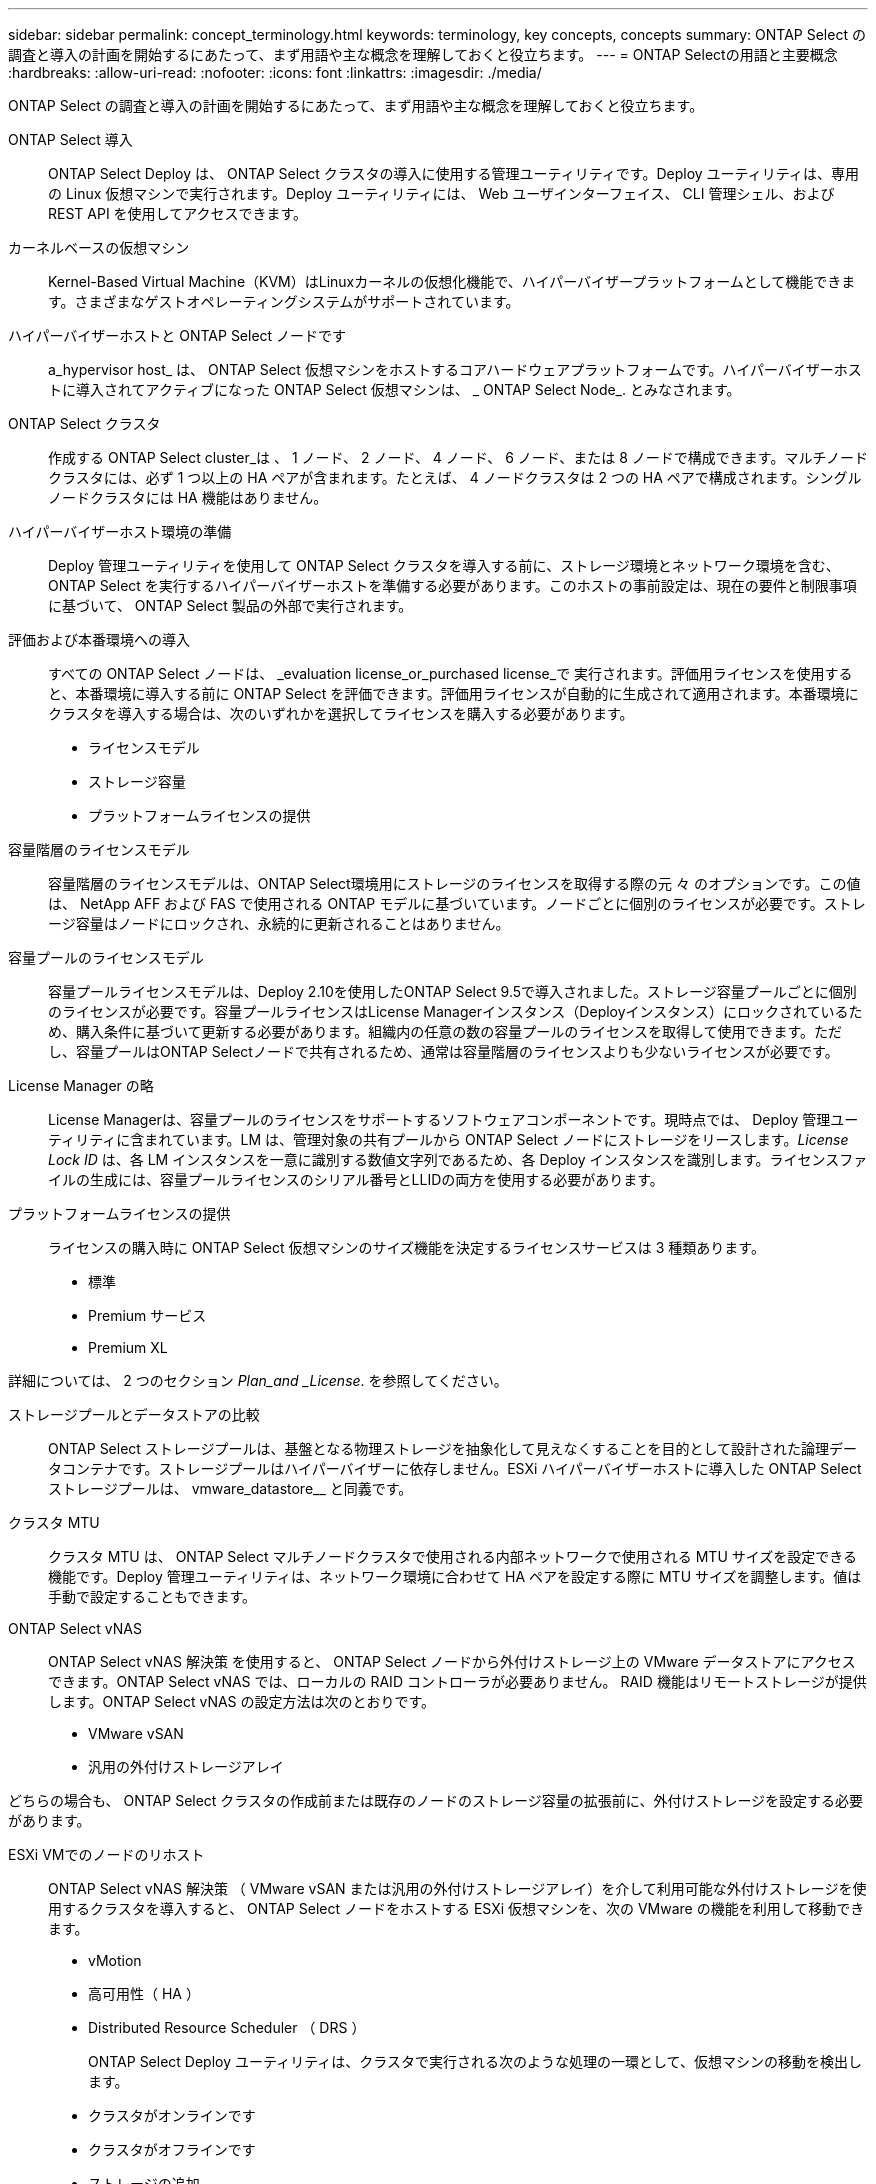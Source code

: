 ---
sidebar: sidebar 
permalink: concept_terminology.html 
keywords: terminology, key concepts, concepts 
summary: ONTAP Select の調査と導入の計画を開始するにあたって、まず用語や主な概念を理解しておくと役立ちます。 
---
= ONTAP Selectの用語と主要概念
:hardbreaks:
:allow-uri-read: 
:nofooter: 
:icons: font
:linkattrs: 
:imagesdir: ./media/


[role="lead"]
ONTAP Select の調査と導入の計画を開始するにあたって、まず用語や主な概念を理解しておくと役立ちます。

ONTAP Select 導入:: ONTAP Select Deploy は、 ONTAP Select クラスタの導入に使用する管理ユーティリティです。Deploy ユーティリティは、専用の Linux 仮想マシンで実行されます。Deploy ユーティリティには、 Web ユーザインターフェイス、 CLI 管理シェル、および REST API を使用してアクセスできます。
カーネルベースの仮想マシン:: Kernel-Based Virtual Machine（KVM）はLinuxカーネルの仮想化機能で、ハイパーバイザープラットフォームとして機能できます。さまざまなゲストオペレーティングシステムがサポートされています。
ハイパーバイザーホストと ONTAP Select ノードです:: a_hypervisor host_ は、 ONTAP Select 仮想マシンをホストするコアハードウェアプラットフォームです。ハイパーバイザーホストに導入されてアクティブになった ONTAP Select 仮想マシンは、 _ ONTAP Select Node_. とみなされます。
ONTAP Select クラスタ:: 作成する ONTAP Select cluster_は 、 1 ノード、 2 ノード、 4 ノード、 6 ノード、または 8 ノードで構成できます。マルチノードクラスタには、必ず 1 つ以上の HA ペアが含まれます。たとえば、 4 ノードクラスタは 2 つの HA ペアで構成されます。シングルノードクラスタには HA 機能はありません。
ハイパーバイザーホスト環境の準備:: Deploy 管理ユーティリティを使用して ONTAP Select クラスタを導入する前に、ストレージ環境とネットワーク環境を含む、 ONTAP Select を実行するハイパーバイザーホストを準備する必要があります。このホストの事前設定は、現在の要件と制限事項に基づいて、 ONTAP Select 製品の外部で実行されます。
評価および本番環境への導入:: すべての ONTAP Select ノードは、 _evaluation license_or_purchased license_で 実行されます。評価用ライセンスを使用すると、本番環境に導入する前に ONTAP Select を評価できます。評価用ライセンスが自動的に生成されて適用されます。本番環境にクラスタを導入する場合は、次のいずれかを選択してライセンスを購入する必要があります。
+
--
* ライセンスモデル
* ストレージ容量
* プラットフォームライセンスの提供


--
容量階層のライセンスモデル:: 容量階層のライセンスモデルは、ONTAP Select環境用にストレージのライセンスを取得する際の元 々 のオプションです。この値は、 NetApp AFF および FAS で使用される ONTAP モデルに基づいています。ノードごとに個別のライセンスが必要です。ストレージ容量はノードにロックされ、永続的に更新されることはありません。
容量プールのライセンスモデル:: 容量プールライセンスモデルは、Deploy 2.10を使用したONTAP Select 9.5で導入されました。ストレージ容量プールごとに個別のライセンスが必要です。容量プールライセンスはLicense Managerインスタンス（Deployインスタンス）にロックされているため、購入条件に基づいて更新する必要があります。組織内の任意の数の容量プールのライセンスを取得して使用できます。ただし、容量プールはONTAP Selectノードで共有されるため、通常は容量階層のライセンスよりも少ないライセンスが必要です。
License Manager の略:: License Managerは、容量プールのライセンスをサポートするソフトウェアコンポーネントです。現時点では、 Deploy 管理ユーティリティに含まれています。LM は、管理対象の共有プールから ONTAP Select ノードにストレージをリースします。_License Lock ID_ は、各 LM インスタンスを一意に識別する数値文字列であるため、各 Deploy インスタンスを識別します。ライセンスファイルの生成には、容量プールライセンスのシリアル番号とLLIDの両方を使用する必要があります。
プラットフォームライセンスの提供:: ライセンスの購入時に ONTAP Select 仮想マシンのサイズ機能を決定するライセンスサービスは 3 種類あります。
+
--
* 標準
* Premium サービス
* Premium XL


--


詳細については、 2 つのセクション _Plan_and _License_. を参照してください。

ストレージプールとデータストアの比較:: ONTAP Select ストレージプールは、基盤となる物理ストレージを抽象化して見えなくすることを目的として設計された論理データコンテナです。ストレージプールはハイパーバイザーに依存しません。ESXi ハイパーバイザーホストに導入した ONTAP Select ストレージプールは、 vmware_datastore__ と同義です。
クラスタ MTU:: クラスタ MTU は、 ONTAP Select マルチノードクラスタで使用される内部ネットワークで使用される MTU サイズを設定できる機能です。Deploy 管理ユーティリティは、ネットワーク環境に合わせて HA ペアを設定する際に MTU サイズを調整します。値は手動で設定することもできます。
ONTAP Select vNAS:: ONTAP Select vNAS 解決策 を使用すると、 ONTAP Select ノードから外付けストレージ上の VMware データストアにアクセスできます。ONTAP Select vNAS では、ローカルの RAID コントローラが必要ありません。 RAID 機能はリモートストレージが提供します。ONTAP Select vNAS の設定方法は次のとおりです。
+
--
* VMware vSAN
* 汎用の外付けストレージアレイ


--


どちらの場合も、 ONTAP Select クラスタの作成前または既存のノードのストレージ容量の拡張前に、外付けストレージを設定する必要があります。

ESXi VMでのノードのリホスト:: ONTAP Select vNAS 解決策 （ VMware vSAN または汎用の外付けストレージアレイ）を介して利用可能な外付けストレージを使用するクラスタを導入すると、 ONTAP Select ノードをホストする ESXi 仮想マシンを、次の VMware の機能を利用して移動できます。
+
--
* vMotion
* 高可用性（ HA ）
* Distributed Resource Scheduler （ DRS ）
+
ONTAP Select Deploy ユーティリティは、クラスタで実行される次のような処理の一環として、仮想マシンの移動を検出します。

* クラスタがオンラインです
* クラスタがオフラインです
* ストレージの追加
+
仮想マシンが移動されると、 Deploy ユーティリティはその内部データベースを更新して、新しい ESXi ホストを設定します。ONTAP Select ノードで実行されるすべての操作は、仮想マシンの移動と Deploy による更新が完了するまでブロックされます。



--
KVM用Open vSwitch:: Open vSwitch（OVS）は、複数のネットワークプロトコルをサポートする仮想スイッチのソフトウェア実装です。OVSはオープンソースであり、Apache License 2.0に従って利用可能である。
メディエーターサービス:: ONTAP Select Deploy ユーティリティには、アクティブな 2 ノードクラスタ内のノードに接続するメディエーターサービスが含まれています。このサービスは各 HA ペアを監視し、障害の管理を支援します。



CAUTION: アクティブな 2 ノードクラスタが 1 つ以上ある場合は、クラスタを管理する ONTAP Select Deploy 仮想マシンが常時稼働している必要があります。Deploy 仮想マシンが停止すると、メディエーターサービスが使用できなくなり、 2 ノードクラスタの HA 機能が失われます。

MetroCluster SDS:: MetroCluster SDS は、 2 ノード ONTAP Select クラスタを導入する際に追加の設定オプションを提供する機能です。通常の 2 ノード ROBO 環境とは異なり、 MetroCluster SDS ノードはより長い距離で分離できます。この物理的な分離により、ディザスタリカバリなど、さらに多くのユースケースに対応できます。MetroCluster SDS を使用するには、 Premium ライセンス以上が必要です。また、ノード間のネットワークで最小レイテンシ要件がサポートされている必要があります。
クレデンシャルストア:: Deploy クレデンシャルストアは、セキュアなデータベース保持アカウントのクレデンシャルです。主に、新しいクラスタの作成時にハイパーバイザーホストを登録するために使用されます。詳細については、 _Plan_Section を参照してください。
ストレージ効率:: ONTAP Select では、 FAS アレイや AFF アレイとほぼ同じ Storage Efficiency オプションが提供されます。概念的には、直接接続型ストレージ（ DAS ） SSD を搭載した ONTAP Select （プレミアムライセンスを使用）は、 AFF アレイに似ています。HDD を搭載した DAS と vNAS 構成をすべて FAS アレイと同様に検討してください。この 2 つの構成の主な違いは、 DAS SSD を搭載した ONTAP Select では、インラインアグリゲートレベルの重複排除とアグリゲートレベルのバックグラウンド重複排除がサポートされる点です。残りの Storage Efficiency オプションは、両方の構成で使用できます。
+
--
vNAS のデフォルト構成では、 Single Instance Data Logging （ SIDL ）と呼ばれる書き込み最適化機能が有効になります。ONTAP Select 9.6 以降のリリースでは、バックグラウンドの ONTAP の Storage Efficiency 機能は SIDL を有効にして認定されます。詳細については、「 _Deep Dive 」セクションを参照してください。

--
クラスタの更新:: クラスタの作成後、 ONTAP またはハイパーバイザー管理ツールを使用して、 Deploy ユーティリティ以外でクラスタまたは仮想マシンの設定を変更できます。また、構成を変更する仮想マシンを移行することもできます。この変更が行われた場合、 Deploy ユーティリティは自動的には更新されず、クラスタの状態と同期していない可能性があります。クラスタの更新機能を使用して、 Deploy 構成データベースを更新できます。クラスタの更新は、 Deploy の Web ユーザインターフェイス、 CLI 管理シェル、 REST API を使用して実行できます。
ソフトウェア RAID:: DAS （直接接続型ストレージ）を使用する場合、 RAID 機能は従来、ローカルのハードウェア RAID コントローラを通じて提供されていました。ONTAP Select ノードが RAID 機能を提供する _software raid_ を使用するようにノードを設定することもできます。ソフトウェア RAID を使用する場合、ハードウェア RAID コントローラは不要になります。


[[ontap-select-image-install]]
ONTAP Select イメージのインストール:: ONTAP Select Deploy 2.8 以降では、 Deploy 管理ユーティリティに含まれる ONTAP Select のバージョンは 1 つだけです。含まれているバージョンは、リリース時に最新のバージョンです。ONTAP Select イメージのインストール機能を使用すると、以前のバージョンの ONTAP Select を Deploy ユーティリティのインスタンスに追加できます。このユーティリティは、 ONTAP Select クラスタの導入時に使用できます。を参照してください link:task_cli_deploy_image_add.html["詳細については、 ONTAP Select イメージを追加してください"]。



NOTE: ONTAP Select イメージは、 Deploy のインスタンスに含まれている元のバージョンよりも前のバージョンでのみ追加してください。Deployを更新せずに新しいバージョンのONTAP Selectを追加することはできません。

ONTAP Select クラスタの導入後の管理:: ONTAP Select クラスタを導入したら、ハードウェアベースの ONTAP クラスタの場合と同様にクラスタを設定できます。たとえば、 System Manager または標準の ONTAP コマンドラインインターフェイスを使用して、 ONTAP Select クラスタを設定できます。


.関連情報
link:task_cli_deploy_image_add.html["導入するONTAP Selectイメージの追加"]
